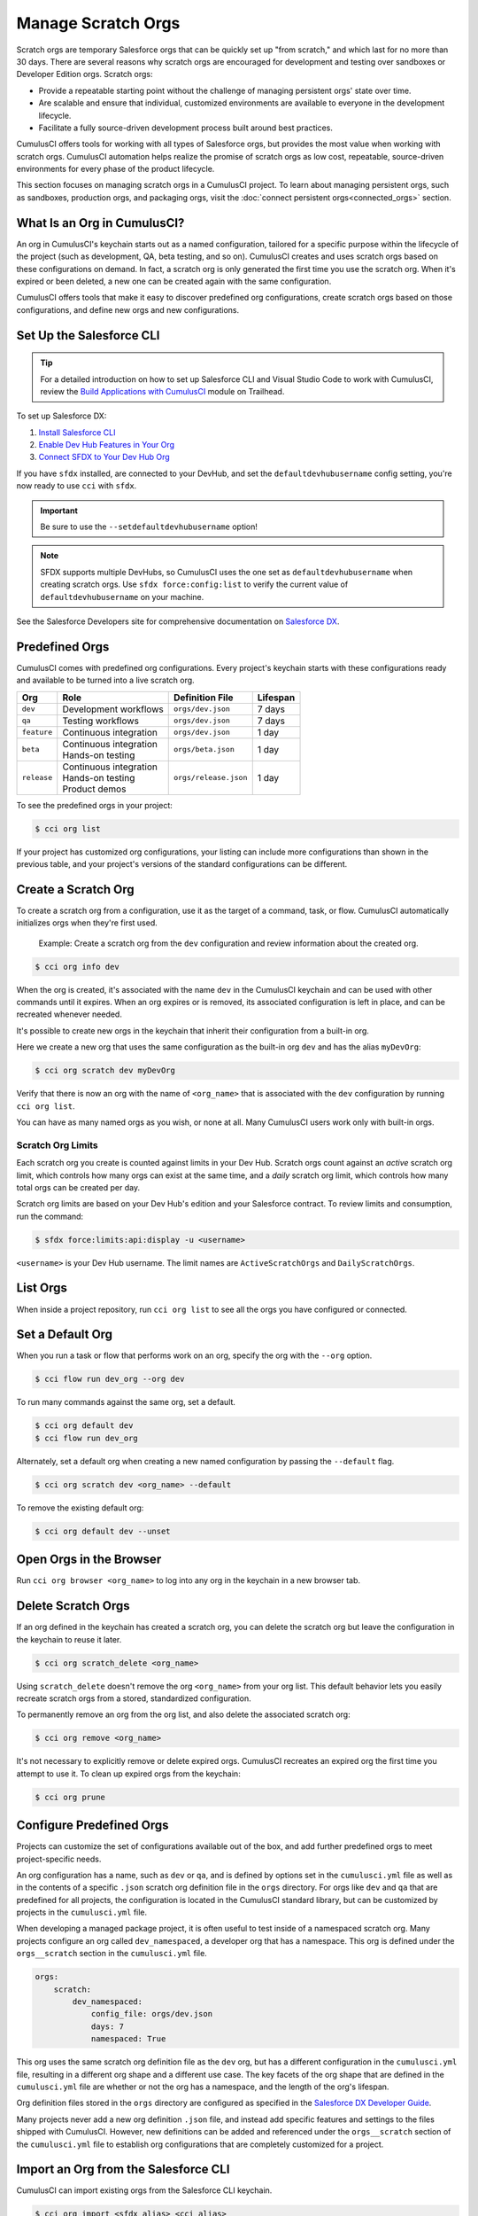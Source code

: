Manage Scratch Orgs
===================

Scratch orgs are temporary Salesforce orgs that can be quickly set up "from scratch," and which last for no more than 30 days. There are several reasons why scratch orgs are encouraged for development and testing over sandboxes or Developer Edition orgs. Scratch orgs:

* Provide a repeatable starting point without the challenge of managing persistent orgs' state over time.
* Are scalable and ensure that individual, customized environments are available to everyone in the development lifecycle.
* Facilitate a fully source-driven development process built around best practices.

CumulusCI offers tools for working with all types of Salesforce orgs, but provides the most value when working with scratch orgs. CumulusCI automation helps realize the promise of scratch orgs as low cost, repeatable, source-driven environments for every phase of the product lifecycle.

This section focuses on managing scratch orgs in a CumulusCI project. To learn about managing persistent orgs, such as sandboxes, production orgs, and packaging orgs, visit the :doc:`connect persistent orgs<connected_orgs>` section.



What Is an Org in CumulusCI?
----------------------------

An org in CumulusCI's keychain starts out as a named configuration, tailored for a specific purpose within the lifecycle of the project (such as development, QA, beta testing, and so on). CumulusCI creates and uses scratch orgs based on these configurations on demand. In fact, a scratch org is only generated the first time you use the scratch org. When it's expired or been deleted, a new one can be created again with the same configuration.

CumulusCI offers tools that make it easy to discover predefined org configurations, create scratch orgs based on those configurations, and define new orgs and new configurations.



Set Up the Salesforce CLI
-------------------------


.. tip::

    For a detailed introduction on how to set up Salesforce CLI and Visual Studio Code to work with CumulusCI, review 
    the `Build Applications with CumulusCI <https://trailhead.salesforce.com/en/content/learn/trails/build-applications-with-cumulusci>`_ module on Trailhead.

To set up Salesforce DX:

1. `Install Salesforce CLI <https://developer.salesforce.com/docs/atlas.en-us.sfdx_setup.meta/sfdx_setup/sfdx_setup_install_cli.htm>`_
2. `Enable Dev Hub Features in Your Org <https://developer.salesforce.com/docs/atlas.en-us.228.0.sfdx_dev.meta/sfdx_dev/sfdx_setup_enable_devhub.htm>`_
3. `Connect SFDX to Your Dev Hub Org <https://developer.salesforce.com/docs/atlas.en-us.sfdx_dev.meta/sfdx_dev/sfdx_dev_auth_web_flow.htm>`_ 

If you have ``sfdx`` installed, are connected to your DevHub, and set the ``defaultdevhubusername`` config setting, you're now ready to use ``cci`` with ``sfdx``.

.. important:: 

    Be sure to use the ``--setdefaultdevhubusername`` option!

.. note::

    SFDX supports multiple DevHubs, so CumulusCI uses the one set as ``defaultdevhubusername`` when creating scratch orgs.
    Use ``sfdx force:config:list`` to verify the current value of ``defaultdevhubusername`` on your machine.

See the Salesforce Developers site for comprehensive documentation on `Salesforce DX <https://developer.salesforce.com/platform/dx>`_.



Predefined Orgs
---------------

CumulusCI comes with predefined org configurations. Every project's keychain starts with these configurations ready and available to be turned into a live scratch org.

+-------------+--------------------------+-----------------------+----------+
|   Org       | Role                     | Definition File       | Lifespan |
+=============+==========================+=======================+==========+
| ``dev``     | Development workflows    | ``orgs/dev.json``     | 7 days   |
+-------------+--------------------------+-----------------------+----------+
| ``qa``      | Testing workflows        | ``orgs/dev.json``     | 7 days   |
+-------------+--------------------------+-----------------------+----------+
| ``feature`` | Continuous integration   | ``orgs/dev.json``     | 1 day    |
+-------------+--------------------------+-----------------------+----------+
| ``beta``    | | Continuous integration | ``orgs/beta.json``    | 1 day    |
|             | | Hands-on testing       |                       |          |
+-------------+--------------------------+-----------------------+----------+
| ``release`` | | Continuous integration | ``orgs/release.json`` | 1 day    |
|             | | Hands-on testing       |                       |          |
|             | | Product demos          |                       |          |
+-------------+--------------------------+-----------------------+----------+

To see the predefined orgs in your project:

.. code-block:: console

    $ cci org list

If your project has customized org configurations, your listing can include more configurations than shown in the previous table, and your project's versions of the standard configurations can be different.



Create a Scratch Org
--------------------

To create a scratch org from a configuration, use it as the target of a command, task, or flow. CumulusCI automatically initializes orgs when they're first used.

    Example: Create a scratch org from the ``dev`` configuration and review information about the created org.

.. code-block:: console

    $ cci org info dev

When the org is created, it's associated with the name ``dev`` in the CumulusCI keychain and can be used with other commands until it expires. When an org expires or is removed, its associated configuration is left in place, and can be recreated whenever needed.

It's possible to create new orgs in the keychain that inherit their configuration from a built-in org.

Here we create a new org that uses the same configuration as the built-in org ``dev`` and has the alias ``myDevOrg``:
    
.. code-block::

    $ cci org scratch dev myDevOrg


Verify that there is now an org with the name of ``<org_name>`` that
is associated with the ``dev`` configuration by running ``cci org list``.     

You can have as many named orgs as you wish, or none at all.
Many CumulusCI users work only with built-in orgs.


Scratch Org Limits
^^^^^^^^^^^^^^^^^^

Each scratch org you create is counted against limits in your Dev Hub. Scratch orgs count against an *active* scratch org limit, which controls how many orgs can exist at the same time, and a *daily* scratch org limit, which controls how many total orgs can be created per day.

Scratch org limits are based on your Dev Hub's edition and your Salesforce contract. To review limits and consumption, run the command:

.. code-block:: console

    $ sfdx force:limits:api:display -u <username>

``<username>`` is your Dev Hub username. The limit names are ``ActiveScratchOrgs`` and ``DailyScratchOrgs``.



List Orgs
---------
When inside a project repository, run ``cci org list`` to see all the orgs you have configured or connected.



Set a Default Org
-----------------

When you run a task or flow that performs work on an org, specify the org with the ``--org`` option.

.. code-block:: console

    $ cci flow run dev_org --org dev

To run many commands against the same org, set a default.

.. code-block:: console

    $ cci org default dev
    $ cci flow run dev_org

Alternately, set a default org when creating a new named configuration by passing the ``--default`` flag.

.. code-block:: console

    $ cci org scratch dev <org_name> --default

To remove the existing default org:

.. code-block:: console

    $ cci org default dev --unset



Open Orgs in the Browser
------------------------
Run ``cci org browser <org_name>`` to log into any org in the keychain in a new browser tab.



Delete Scratch Orgs
-------------------

If an org defined in the keychain has created a scratch org, you can delete the scratch org but leave the configuration in the keychain to reuse it later.

.. code-block:: console

    $ cci org scratch_delete <org_name>

Using ``scratch_delete`` doesn't remove the org ``<org_name>`` from your org list.  This default behavior lets you easily recreate scratch orgs from a stored, standardized configuration.

To permanently remove an org from the org list, and also delete the associated scratch org:

.. code-block:: console

    $ cci org remove <org_name>

It's not necessary to explicitly remove or delete expired orgs. CumulusCI recreates an expired org the first time you attempt to use it.
To clean up expired orgs from the keychain:

.. code-block:: console

    $ cci org prune



Configure Predefined Orgs
-------------------------
Projects can customize the set of configurations available out of the box, and add further predefined orgs to meet project-specific needs. 

An org configuration has a name, such as ``dev`` or ``qa``, and is defined by options set in the ``cumulusci.yml`` file as well as in the contents of a specific ``.json`` scratch org definition file in the ``orgs`` directory.
For orgs like ``dev`` and ``qa`` that are predefined for all projects, the configuration is located in the CumulusCI standard library, but can be customized by projects in the ``cumulusci.yml`` file.

When developing a managed package project, it is often useful to test inside of a namespaced scratch org.
Many projects configure an org called ``dev_namespaced``, a developer org that has a namespace.
This org is defined under the  ``orgs__scratch`` section in the ``cumulusci.yml`` file.

.. code-block:: yaml

    orgs:
        scratch:
            dev_namespaced:
                config_file: orgs/dev.json
                days: 7
                namespaced: True

This org uses the same scratch org definition file as the ``dev`` org, but has a different configuration in the ``cumulusci.yml`` file, resulting in a different org shape and a different use case.
The key facets of the org shape that are defined in the ``cumulusci.yml`` file are whether or not the org has a namespace, and the length of the org's lifespan.

Org definition files stored in the ``orgs`` directory are configured as specified in the `Salesforce DX Developer Guide <https://developer.salesforce.com/docs/atlas.en-us.sfdx_dev.meta/sfdx_dev/sfdx_dev_scratch_orgs_def_file.htm>`_.

Many projects never add a new org definition ``.json`` file, and instead add specific features and settings to the files shipped with CumulusCI.
However, new definitions can be added and referenced under the ``orgs__scratch`` section of the ``cumulusci.yml`` file to establish org configurations that are completely customized for a project.



Import an Org from the Salesforce CLI
-------------------------------------

CumulusCI can import existing orgs from the Salesforce CLI keychain.

.. code-block:: console

    $ cci org import <sfdx_alias> <cci_alias>

For ``sfdx_alias``, specify the alias or username of the org in the Salesforce CLI keychain. For ``cci_alias``, provide the name to use in CumulusCI's keychain.

.. important::

    CumulusCI cannot automatically refresh orgs imported from Salesforce CLI when they expire.



Use a Non-Default Dev Hub
------------------------

By default, CumulusCI creates scratch orgs using the DevHub org configured as the ``defaultdevhubusername`` in ``sfdx``. Switch to a different DevHub org within a project by configuring the ``devhub`` service.

.. code-block:: console

    $ cci service connect devhub --project
    Username: <DevHub username>
    devhub is now configured for this project.
